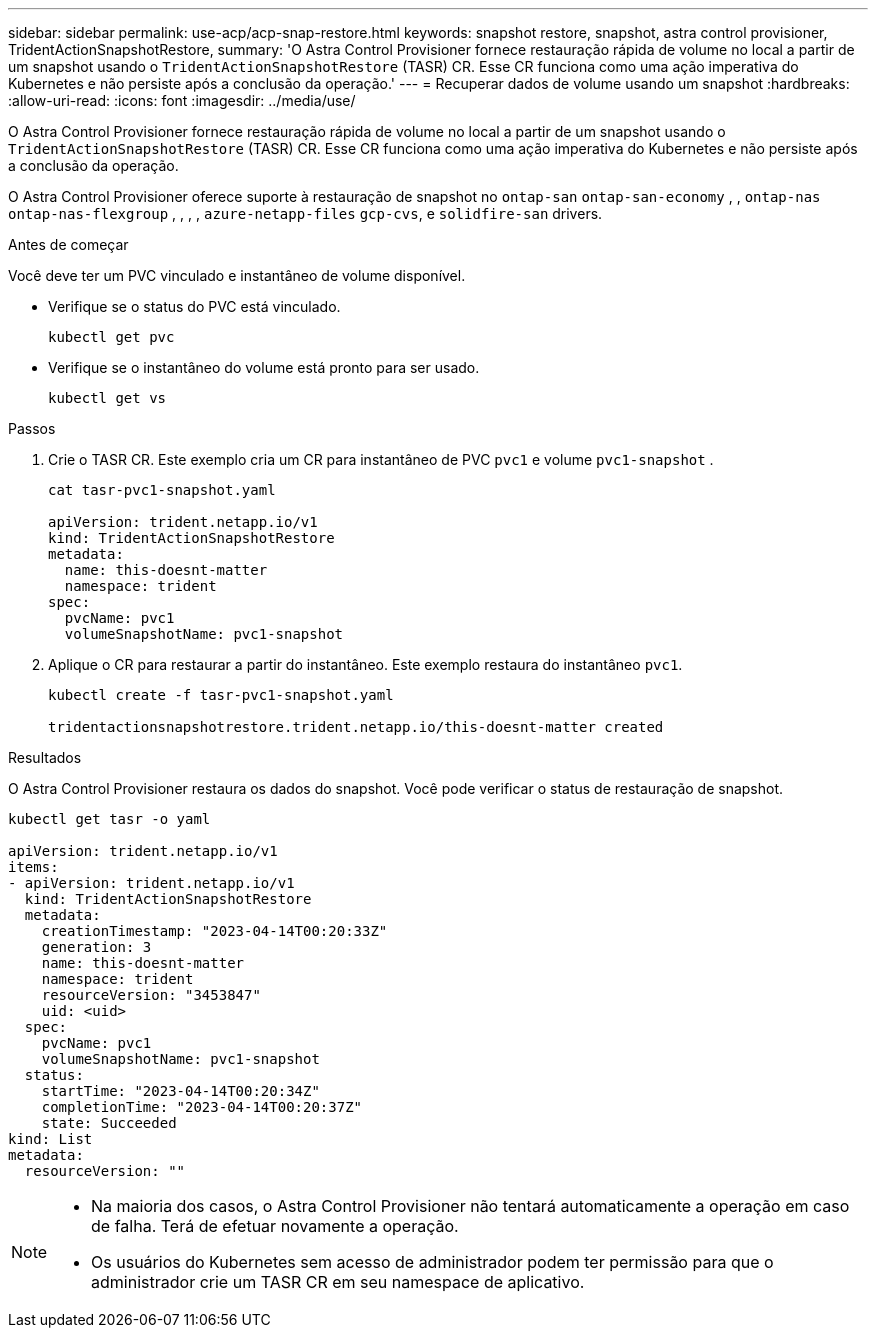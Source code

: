---
sidebar: sidebar 
permalink: use-acp/acp-snap-restore.html 
keywords: snapshot restore, snapshot, astra control provisioner, TridentActionSnapshotRestore, 
summary: 'O Astra Control Provisioner fornece restauração rápida de volume no local a partir de um snapshot usando o `TridentActionSnapshotRestore` (TASR) CR. Esse CR funciona como uma ação imperativa do Kubernetes e não persiste após a conclusão da operação.' 
---
= Recuperar dados de volume usando um snapshot
:hardbreaks:
:allow-uri-read: 
:icons: font
:imagesdir: ../media/use/


[role="lead"]
O Astra Control Provisioner fornece restauração rápida de volume no local a partir de um snapshot usando o `TridentActionSnapshotRestore` (TASR) CR. Esse CR funciona como uma ação imperativa do Kubernetes e não persiste após a conclusão da operação.

O Astra Control Provisioner oferece suporte à restauração de snapshot no `ontap-san` `ontap-san-economy` , , `ontap-nas` `ontap-nas-flexgroup` , , , , `azure-netapp-files` `gcp-cvs`, e `solidfire-san` drivers.

.Antes de começar
Você deve ter um PVC vinculado e instantâneo de volume disponível.

* Verifique se o status do PVC está vinculado.
+
[listing]
----
kubectl get pvc
----
* Verifique se o instantâneo do volume está pronto para ser usado.
+
[listing]
----
kubectl get vs
----


.Passos
. Crie o TASR CR. Este exemplo cria um CR para instantâneo de PVC `pvc1` e volume `pvc1-snapshot` .
+
[listing]
----
cat tasr-pvc1-snapshot.yaml

apiVersion: trident.netapp.io/v1
kind: TridentActionSnapshotRestore
metadata:
  name: this-doesnt-matter
  namespace: trident
spec:
  pvcName: pvc1
  volumeSnapshotName: pvc1-snapshot
----
. Aplique o CR para restaurar a partir do instantâneo. Este exemplo restaura do instantâneo `pvc1`.
+
[listing]
----
kubectl create -f tasr-pvc1-snapshot.yaml

tridentactionsnapshotrestore.trident.netapp.io/this-doesnt-matter created
----


.Resultados
O Astra Control Provisioner restaura os dados do snapshot. Você pode verificar o status de restauração de snapshot.

[listing]
----
kubectl get tasr -o yaml

apiVersion: trident.netapp.io/v1
items:
- apiVersion: trident.netapp.io/v1
  kind: TridentActionSnapshotRestore
  metadata:
    creationTimestamp: "2023-04-14T00:20:33Z"
    generation: 3
    name: this-doesnt-matter
    namespace: trident
    resourceVersion: "3453847"
    uid: <uid>
  spec:
    pvcName: pvc1
    volumeSnapshotName: pvc1-snapshot
  status:
    startTime: "2023-04-14T00:20:34Z"
    completionTime: "2023-04-14T00:20:37Z"
    state: Succeeded
kind: List
metadata:
  resourceVersion: ""
----
[NOTE]
====
* Na maioria dos casos, o Astra Control Provisioner não tentará automaticamente a operação em caso de falha. Terá de efetuar novamente a operação.
* Os usuários do Kubernetes sem acesso de administrador podem ter permissão para que o administrador crie um TASR CR em seu namespace de aplicativo.


====